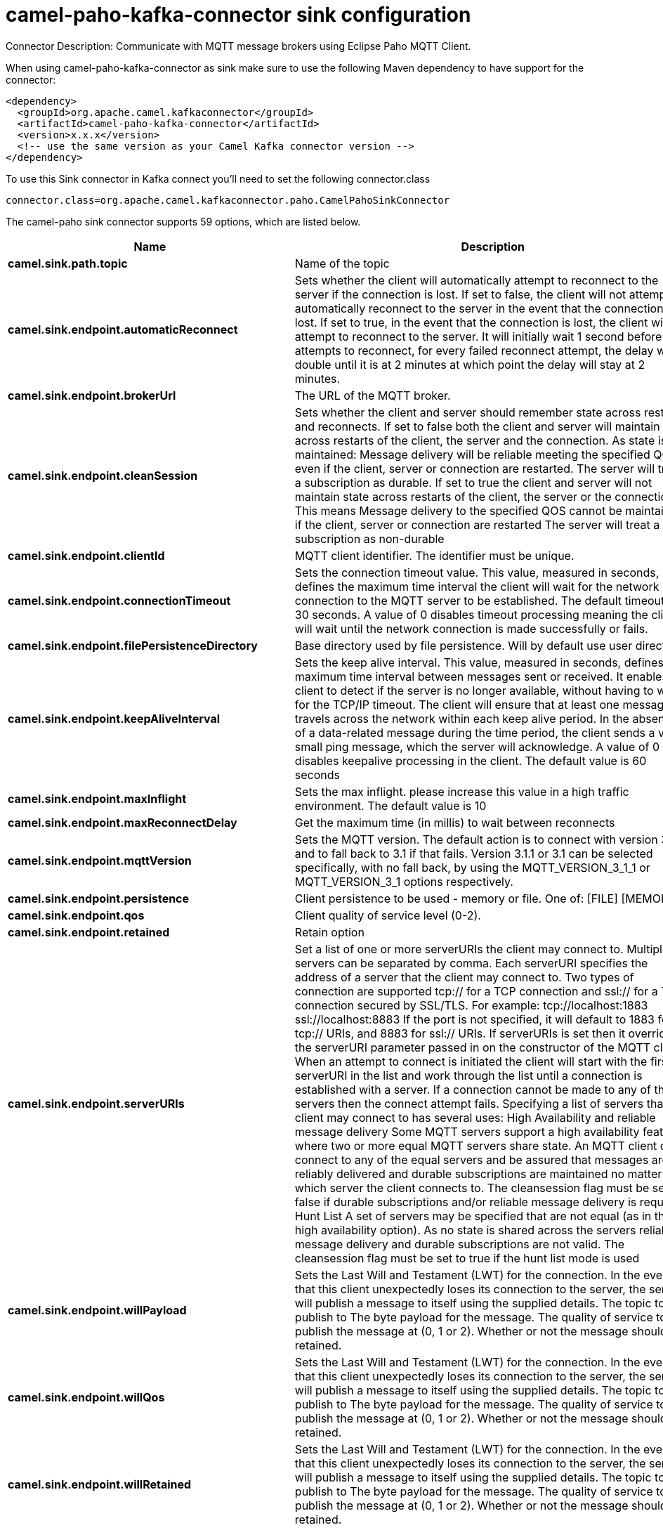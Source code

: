 // kafka-connector options: START
[[camel-paho-kafka-connector-sink]]
= camel-paho-kafka-connector sink configuration

Connector Description: Communicate with MQTT message brokers using Eclipse Paho MQTT Client.

When using camel-paho-kafka-connector as sink make sure to use the following Maven dependency to have support for the connector:

[source,xml]
----
<dependency>
  <groupId>org.apache.camel.kafkaconnector</groupId>
  <artifactId>camel-paho-kafka-connector</artifactId>
  <version>x.x.x</version>
  <!-- use the same version as your Camel Kafka connector version -->
</dependency>
----

To use this Sink connector in Kafka connect you'll need to set the following connector.class

[source,java]
----
connector.class=org.apache.camel.kafkaconnector.paho.CamelPahoSinkConnector
----


The camel-paho sink connector supports 59 options, which are listed below.



[width="100%",cols="2,5,^1,1,1",options="header"]
|===
| Name | Description | Default | Required | Priority
| *camel.sink.path.topic* | Name of the topic | null | true | HIGH
| *camel.sink.endpoint.automaticReconnect* | Sets whether the client will automatically attempt to reconnect to the server if the connection is lost. If set to false, the client will not attempt to automatically reconnect to the server in the event that the connection is lost. If set to true, in the event that the connection is lost, the client will attempt to reconnect to the server. It will initially wait 1 second before it attempts to reconnect, for every failed reconnect attempt, the delay will double until it is at 2 minutes at which point the delay will stay at 2 minutes. | true | false | MEDIUM
| *camel.sink.endpoint.brokerUrl* | The URL of the MQTT broker. | "tcp://localhost:1883" | false | MEDIUM
| *camel.sink.endpoint.cleanSession* | Sets whether the client and server should remember state across restarts and reconnects. If set to false both the client and server will maintain state across restarts of the client, the server and the connection. As state is maintained: Message delivery will be reliable meeting the specified QOS even if the client, server or connection are restarted. The server will treat a subscription as durable. If set to true the client and server will not maintain state across restarts of the client, the server or the connection. This means Message delivery to the specified QOS cannot be maintained if the client, server or connection are restarted The server will treat a subscription as non-durable | true | false | MEDIUM
| *camel.sink.endpoint.clientId* | MQTT client identifier. The identifier must be unique. | null | false | MEDIUM
| *camel.sink.endpoint.connectionTimeout* | Sets the connection timeout value. This value, measured in seconds, defines the maximum time interval the client will wait for the network connection to the MQTT server to be established. The default timeout is 30 seconds. A value of 0 disables timeout processing meaning the client will wait until the network connection is made successfully or fails. | 30 | false | MEDIUM
| *camel.sink.endpoint.filePersistenceDirectory* | Base directory used by file persistence. Will by default use user directory. | null | false | MEDIUM
| *camel.sink.endpoint.keepAliveInterval* | Sets the keep alive interval. This value, measured in seconds, defines the maximum time interval between messages sent or received. It enables the client to detect if the server is no longer available, without having to wait for the TCP/IP timeout. The client will ensure that at least one message travels across the network within each keep alive period. In the absence of a data-related message during the time period, the client sends a very small ping message, which the server will acknowledge. A value of 0 disables keepalive processing in the client. The default value is 60 seconds | 60 | false | MEDIUM
| *camel.sink.endpoint.maxInflight* | Sets the max inflight. please increase this value in a high traffic environment. The default value is 10 | 10 | false | MEDIUM
| *camel.sink.endpoint.maxReconnectDelay* | Get the maximum time (in millis) to wait between reconnects | 128000 | false | MEDIUM
| *camel.sink.endpoint.mqttVersion* | Sets the MQTT version. The default action is to connect with version 3.1.1, and to fall back to 3.1 if that fails. Version 3.1.1 or 3.1 can be selected specifically, with no fall back, by using the MQTT_VERSION_3_1_1 or MQTT_VERSION_3_1 options respectively. | null | false | MEDIUM
| *camel.sink.endpoint.persistence* | Client persistence to be used - memory or file. One of: [FILE] [MEMORY] | "MEMORY" | false | MEDIUM
| *camel.sink.endpoint.qos* | Client quality of service level (0-2). | 2 | false | MEDIUM
| *camel.sink.endpoint.retained* | Retain option | false | false | MEDIUM
| *camel.sink.endpoint.serverURIs* | Set a list of one or more serverURIs the client may connect to. Multiple servers can be separated by comma. Each serverURI specifies the address of a server that the client may connect to. Two types of connection are supported tcp:// for a TCP connection and ssl:// for a TCP connection secured by SSL/TLS. For example: tcp://localhost:1883 ssl://localhost:8883 If the port is not specified, it will default to 1883 for tcp:// URIs, and 8883 for ssl:// URIs. If serverURIs is set then it overrides the serverURI parameter passed in on the constructor of the MQTT client. When an attempt to connect is initiated the client will start with the first serverURI in the list and work through the list until a connection is established with a server. If a connection cannot be made to any of the servers then the connect attempt fails. Specifying a list of servers that a client may connect to has several uses: High Availability and reliable message delivery Some MQTT servers support a high availability feature where two or more equal MQTT servers share state. An MQTT client can connect to any of the equal servers and be assured that messages are reliably delivered and durable subscriptions are maintained no matter which server the client connects to. The cleansession flag must be set to false if durable subscriptions and/or reliable message delivery is required. Hunt List A set of servers may be specified that are not equal (as in the high availability option). As no state is shared across the servers reliable message delivery and durable subscriptions are not valid. The cleansession flag must be set to true if the hunt list mode is used | null | false | MEDIUM
| *camel.sink.endpoint.willPayload* | Sets the Last Will and Testament (LWT) for the connection. In the event that this client unexpectedly loses its connection to the server, the server will publish a message to itself using the supplied details. The topic to publish to The byte payload for the message. The quality of service to publish the message at (0, 1 or 2). Whether or not the message should be retained. | null | false | MEDIUM
| *camel.sink.endpoint.willQos* | Sets the Last Will and Testament (LWT) for the connection. In the event that this client unexpectedly loses its connection to the server, the server will publish a message to itself using the supplied details. The topic to publish to The byte payload for the message. The quality of service to publish the message at (0, 1 or 2). Whether or not the message should be retained. | null | false | MEDIUM
| *camel.sink.endpoint.willRetained* | Sets the Last Will and Testament (LWT) for the connection. In the event that this client unexpectedly loses its connection to the server, the server will publish a message to itself using the supplied details. The topic to publish to The byte payload for the message. The quality of service to publish the message at (0, 1 or 2). Whether or not the message should be retained. | false | false | MEDIUM
| *camel.sink.endpoint.willTopic* | Sets the Last Will and Testament (LWT) for the connection. In the event that this client unexpectedly loses its connection to the server, the server will publish a message to itself using the supplied details. The topic to publish to The byte payload for the message. The quality of service to publish the message at (0, 1 or 2). Whether or not the message should be retained. | null | false | MEDIUM
| *camel.sink.endpoint.lazyStartProducer* | Whether the producer should be started lazy (on the first message). By starting lazy you can use this to allow CamelContext and routes to startup in situations where a producer may otherwise fail during starting and cause the route to fail being started. By deferring this startup to be lazy then the startup failure can be handled during routing messages via Camel's routing error handlers. Beware that when the first message is processed then creating and starting the producer may take a little time and prolong the total processing time of the processing. | false | false | MEDIUM
| *camel.sink.endpoint.client* | To use an existing mqtt client | null | false | MEDIUM
| *camel.sink.endpoint.customWebSocketHeaders* | Sets the Custom WebSocket Headers for the WebSocket Connection. | null | false | MEDIUM
| *camel.sink.endpoint.executorServiceTimeout* | Set the time in seconds that the executor service should wait when terminating before forcefully terminating. It is not recommended to change this value unless you are absolutely sure that you need to. | 1 | false | MEDIUM
| *camel.sink.endpoint.httpsHostnameVerification Enabled* | Whether SSL HostnameVerifier is enabled or not. The default value is true. | true | false | MEDIUM
| *camel.sink.endpoint.password* | Password to be used for authentication against the MQTT broker | null | false | MEDIUM
| *camel.sink.endpoint.socketFactory* | Sets the SocketFactory to use. This allows an application to apply its own policies around the creation of network sockets. If using an SSL connection, an SSLSocketFactory can be used to supply application-specific security settings. | null | false | MEDIUM
| *camel.sink.endpoint.sslClientProps* | Sets the SSL properties for the connection. Note that these properties are only valid if an implementation of the Java Secure Socket Extensions (JSSE) is available. These properties are not used if a custom SocketFactory has been set. The following properties can be used: com.ibm.ssl.protocol One of: SSL, SSLv3, TLS, TLSv1, SSL_TLS. com.ibm.ssl.contextProvider Underlying JSSE provider. For example IBMJSSE2 or SunJSSE com.ibm.ssl.keyStore The name of the file that contains the KeyStore object that you want the KeyManager to use. For example /mydir/etc/key.p12 com.ibm.ssl.keyStorePassword The password for the KeyStore object that you want the KeyManager to use. The password can either be in plain-text, or may be obfuscated using the static method: com.ibm.micro.security.Password.obfuscate(char password). This obfuscates the password using a simple and insecure XOR and Base64 encoding mechanism. Note that this is only a simple scrambler to obfuscate clear-text passwords. com.ibm.ssl.keyStoreType Type of key store, for example PKCS12, JKS, or JCEKS. com.ibm.ssl.keyStoreProvider Key store provider, for example IBMJCE or IBMJCEFIPS. com.ibm.ssl.trustStore The name of the file that contains the KeyStore object that you want the TrustManager to use. com.ibm.ssl.trustStorePassword The password for the TrustStore object that you want the TrustManager to use. The password can either be in plain-text, or may be obfuscated using the static method: com.ibm.micro.security.Password.obfuscate(char password). This obfuscates the password using a simple and insecure XOR and Base64 encoding mechanism. Note that this is only a simple scrambler to obfuscate clear-text passwords. com.ibm.ssl.trustStoreType The type of KeyStore object that you want the default TrustManager to use. Same possible values as keyStoreType. com.ibm.ssl.trustStoreProvider Trust store provider, for example IBMJCE or IBMJCEFIPS. com.ibm.ssl.enabledCipherSuites A list of which ciphers are enabled. Values are dependent on the provider, for example: SSL_RSA_WITH_AES_128_CBC_SHA;SSL_RSA_WITH_3DES_EDE_CBC_SHA. com.ibm.ssl.keyManager Sets the algorithm that will be used to instantiate a KeyManagerFactory object instead of using the default algorithm available in the platform. Example values: IbmX509 or IBMJ9X509. com.ibm.ssl.trustManager Sets the algorithm that will be used to instantiate a TrustManagerFactory object instead of using the default algorithm available in the platform. Example values: PKIX or IBMJ9X509. | null | false | MEDIUM
| *camel.sink.endpoint.sslHostnameVerifier* | Sets the HostnameVerifier for the SSL connection. Note that it will be used after handshake on a connection and you should do actions by yourself when hostname is verified error. There is no default HostnameVerifier | null | false | MEDIUM
| *camel.sink.endpoint.userName* | Username to be used for authentication against the MQTT broker | null | false | MEDIUM
| *camel.component.paho.automaticReconnect* | Sets whether the client will automatically attempt to reconnect to the server if the connection is lost. If set to false, the client will not attempt to automatically reconnect to the server in the event that the connection is lost. If set to true, in the event that the connection is lost, the client will attempt to reconnect to the server. It will initially wait 1 second before it attempts to reconnect, for every failed reconnect attempt, the delay will double until it is at 2 minutes at which point the delay will stay at 2 minutes. | true | false | MEDIUM
| *camel.component.paho.brokerUrl* | The URL of the MQTT broker. | "tcp://localhost:1883" | false | MEDIUM
| *camel.component.paho.cleanSession* | Sets whether the client and server should remember state across restarts and reconnects. If set to false both the client and server will maintain state across restarts of the client, the server and the connection. As state is maintained: Message delivery will be reliable meeting the specified QOS even if the client, server or connection are restarted. The server will treat a subscription as durable. If set to true the client and server will not maintain state across restarts of the client, the server or the connection. This means Message delivery to the specified QOS cannot be maintained if the client, server or connection are restarted The server will treat a subscription as non-durable | true | false | MEDIUM
| *camel.component.paho.clientId* | MQTT client identifier. The identifier must be unique. | null | false | MEDIUM
| *camel.component.paho.configuration* | To use the shared Paho configuration | null | false | MEDIUM
| *camel.component.paho.connectionTimeout* | Sets the connection timeout value. This value, measured in seconds, defines the maximum time interval the client will wait for the network connection to the MQTT server to be established. The default timeout is 30 seconds. A value of 0 disables timeout processing meaning the client will wait until the network connection is made successfully or fails. | 30 | false | MEDIUM
| *camel.component.paho.filePersistenceDirectory* | Base directory used by file persistence. Will by default use user directory. | null | false | MEDIUM
| *camel.component.paho.keepAliveInterval* | Sets the keep alive interval. This value, measured in seconds, defines the maximum time interval between messages sent or received. It enables the client to detect if the server is no longer available, without having to wait for the TCP/IP timeout. The client will ensure that at least one message travels across the network within each keep alive period. In the absence of a data-related message during the time period, the client sends a very small ping message, which the server will acknowledge. A value of 0 disables keepalive processing in the client. The default value is 60 seconds | 60 | false | MEDIUM
| *camel.component.paho.maxInflight* | Sets the max inflight. please increase this value in a high traffic environment. The default value is 10 | 10 | false | MEDIUM
| *camel.component.paho.maxReconnectDelay* | Get the maximum time (in millis) to wait between reconnects | 128000 | false | MEDIUM
| *camel.component.paho.mqttVersion* | Sets the MQTT version. The default action is to connect with version 3.1.1, and to fall back to 3.1 if that fails. Version 3.1.1 or 3.1 can be selected specifically, with no fall back, by using the MQTT_VERSION_3_1_1 or MQTT_VERSION_3_1 options respectively. | null | false | MEDIUM
| *camel.component.paho.persistence* | Client persistence to be used - memory or file. One of: [FILE] [MEMORY] | "MEMORY" | false | MEDIUM
| *camel.component.paho.qos* | Client quality of service level (0-2). | 2 | false | MEDIUM
| *camel.component.paho.retained* | Retain option | false | false | MEDIUM
| *camel.component.paho.serverURIs* | Set a list of one or more serverURIs the client may connect to. Multiple servers can be separated by comma. Each serverURI specifies the address of a server that the client may connect to. Two types of connection are supported tcp:// for a TCP connection and ssl:// for a TCP connection secured by SSL/TLS. For example: tcp://localhost:1883 ssl://localhost:8883 If the port is not specified, it will default to 1883 for tcp:// URIs, and 8883 for ssl:// URIs. If serverURIs is set then it overrides the serverURI parameter passed in on the constructor of the MQTT client. When an attempt to connect is initiated the client will start with the first serverURI in the list and work through the list until a connection is established with a server. If a connection cannot be made to any of the servers then the connect attempt fails. Specifying a list of servers that a client may connect to has several uses: High Availability and reliable message delivery Some MQTT servers support a high availability feature where two or more equal MQTT servers share state. An MQTT client can connect to any of the equal servers and be assured that messages are reliably delivered and durable subscriptions are maintained no matter which server the client connects to. The cleansession flag must be set to false if durable subscriptions and/or reliable message delivery is required. Hunt List A set of servers may be specified that are not equal (as in the high availability option). As no state is shared across the servers reliable message delivery and durable subscriptions are not valid. The cleansession flag must be set to true if the hunt list mode is used | null | false | MEDIUM
| *camel.component.paho.willPayload* | Sets the Last Will and Testament (LWT) for the connection. In the event that this client unexpectedly loses its connection to the server, the server will publish a message to itself using the supplied details. The topic to publish to The byte payload for the message. The quality of service to publish the message at (0, 1 or 2). Whether or not the message should be retained. | null | false | MEDIUM
| *camel.component.paho.willQos* | Sets the Last Will and Testament (LWT) for the connection. In the event that this client unexpectedly loses its connection to the server, the server will publish a message to itself using the supplied details. The topic to publish to The byte payload for the message. The quality of service to publish the message at (0, 1 or 2). Whether or not the message should be retained. | null | false | MEDIUM
| *camel.component.paho.willRetained* | Sets the Last Will and Testament (LWT) for the connection. In the event that this client unexpectedly loses its connection to the server, the server will publish a message to itself using the supplied details. The topic to publish to The byte payload for the message. The quality of service to publish the message at (0, 1 or 2). Whether or not the message should be retained. | false | false | MEDIUM
| *camel.component.paho.willTopic* | Sets the Last Will and Testament (LWT) for the connection. In the event that this client unexpectedly loses its connection to the server, the server will publish a message to itself using the supplied details. The topic to publish to The byte payload for the message. The quality of service to publish the message at (0, 1 or 2). Whether or not the message should be retained. | null | false | MEDIUM
| *camel.component.paho.lazyStartProducer* | Whether the producer should be started lazy (on the first message). By starting lazy you can use this to allow CamelContext and routes to startup in situations where a producer may otherwise fail during starting and cause the route to fail being started. By deferring this startup to be lazy then the startup failure can be handled during routing messages via Camel's routing error handlers. Beware that when the first message is processed then creating and starting the producer may take a little time and prolong the total processing time of the processing. | false | false | MEDIUM
| *camel.component.paho.autowiredEnabled* | Whether autowiring is enabled. This is used for automatic autowiring options (the option must be marked as autowired) by looking up in the registry to find if there is a single instance of matching type, which then gets configured on the component. This can be used for automatic configuring JDBC data sources, JMS connection factories, AWS Clients, etc. | true | false | MEDIUM
| *camel.component.paho.client* | To use a shared Paho client | null | false | MEDIUM
| *camel.component.paho.customWebSocketHeaders* | Sets the Custom WebSocket Headers for the WebSocket Connection. | null | false | MEDIUM
| *camel.component.paho.executorServiceTimeout* | Set the time in seconds that the executor service should wait when terminating before forcefully terminating. It is not recommended to change this value unless you are absolutely sure that you need to. | 1 | false | MEDIUM
| *camel.component.paho.httpsHostnameVerification Enabled* | Whether SSL HostnameVerifier is enabled or not. The default value is true. | true | false | MEDIUM
| *camel.component.paho.password* | Password to be used for authentication against the MQTT broker | null | false | MEDIUM
| *camel.component.paho.socketFactory* | Sets the SocketFactory to use. This allows an application to apply its own policies around the creation of network sockets. If using an SSL connection, an SSLSocketFactory can be used to supply application-specific security settings. | null | false | MEDIUM
| *camel.component.paho.sslClientProps* | Sets the SSL properties for the connection. Note that these properties are only valid if an implementation of the Java Secure Socket Extensions (JSSE) is available. These properties are not used if a custom SocketFactory has been set. The following properties can be used: com.ibm.ssl.protocol One of: SSL, SSLv3, TLS, TLSv1, SSL_TLS. com.ibm.ssl.contextProvider Underlying JSSE provider. For example IBMJSSE2 or SunJSSE com.ibm.ssl.keyStore The name of the file that contains the KeyStore object that you want the KeyManager to use. For example /mydir/etc/key.p12 com.ibm.ssl.keyStorePassword The password for the KeyStore object that you want the KeyManager to use. The password can either be in plain-text, or may be obfuscated using the static method: com.ibm.micro.security.Password.obfuscate(char password). This obfuscates the password using a simple and insecure XOR and Base64 encoding mechanism. Note that this is only a simple scrambler to obfuscate clear-text passwords. com.ibm.ssl.keyStoreType Type of key store, for example PKCS12, JKS, or JCEKS. com.ibm.ssl.keyStoreProvider Key store provider, for example IBMJCE or IBMJCEFIPS. com.ibm.ssl.trustStore The name of the file that contains the KeyStore object that you want the TrustManager to use. com.ibm.ssl.trustStorePassword The password for the TrustStore object that you want the TrustManager to use. The password can either be in plain-text, or may be obfuscated using the static method: com.ibm.micro.security.Password.obfuscate(char password). This obfuscates the password using a simple and insecure XOR and Base64 encoding mechanism. Note that this is only a simple scrambler to obfuscate clear-text passwords. com.ibm.ssl.trustStoreType The type of KeyStore object that you want the default TrustManager to use. Same possible values as keyStoreType. com.ibm.ssl.trustStoreProvider Trust store provider, for example IBMJCE or IBMJCEFIPS. com.ibm.ssl.enabledCipherSuites A list of which ciphers are enabled. Values are dependent on the provider, for example: SSL_RSA_WITH_AES_128_CBC_SHA;SSL_RSA_WITH_3DES_EDE_CBC_SHA. com.ibm.ssl.keyManager Sets the algorithm that will be used to instantiate a KeyManagerFactory object instead of using the default algorithm available in the platform. Example values: IbmX509 or IBMJ9X509. com.ibm.ssl.trustManager Sets the algorithm that will be used to instantiate a TrustManagerFactory object instead of using the default algorithm available in the platform. Example values: PKIX or IBMJ9X509. | null | false | MEDIUM
| *camel.component.paho.sslHostnameVerifier* | Sets the HostnameVerifier for the SSL connection. Note that it will be used after handshake on a connection and you should do actions by yourself when hostname is verified error. There is no default HostnameVerifier | null | false | MEDIUM
| *camel.component.paho.userName* | Username to be used for authentication against the MQTT broker | null | false | MEDIUM
|===



The camel-paho sink connector has no converters out of the box.





The camel-paho sink connector has no transforms out of the box.





The camel-paho sink connector has no aggregation strategies out of the box.




// kafka-connector options: END
